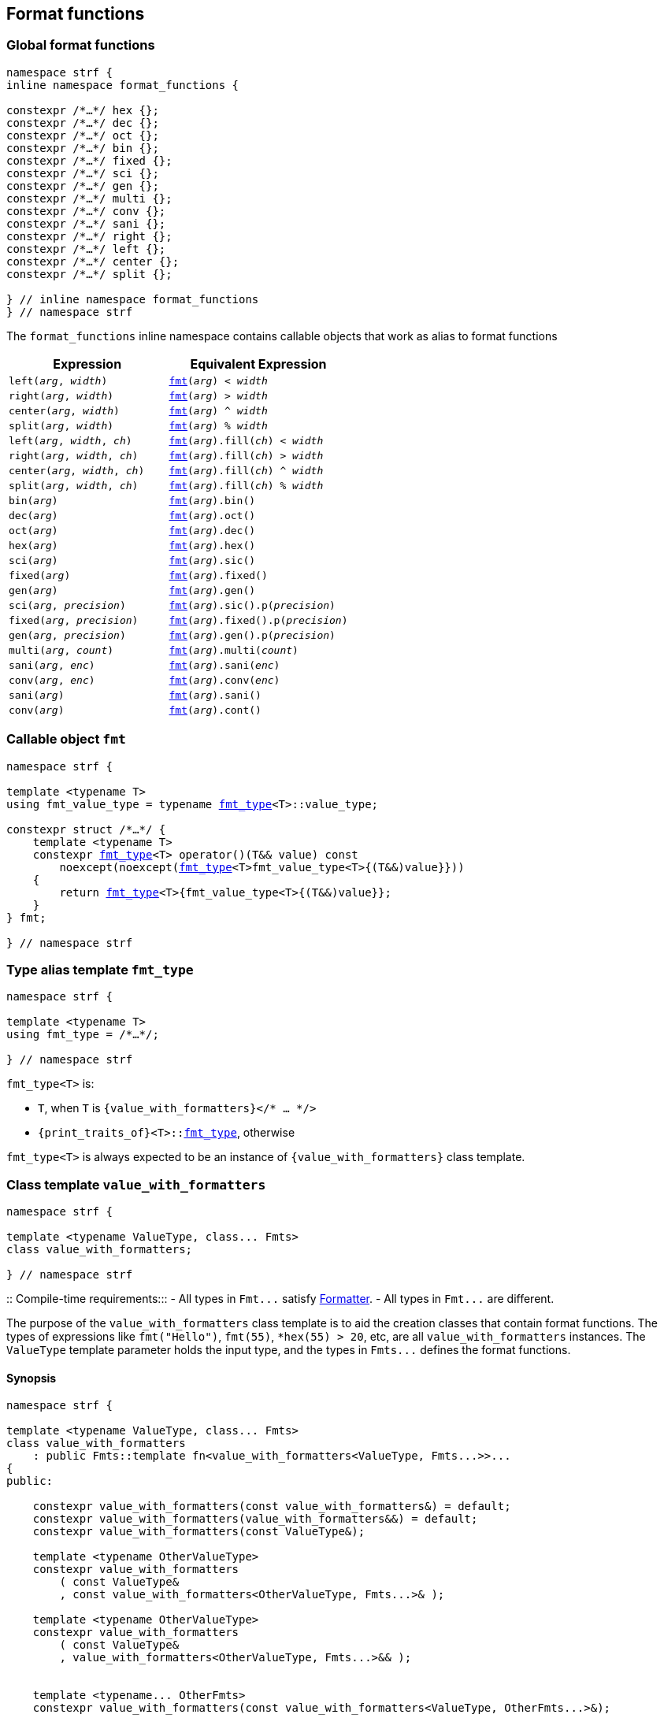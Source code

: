 ////
Distributed under the Boost Software License, Version 1.0.

See accompanying file LICENSE_1_0.txt or copy at
http://www.boost.org/LICENSE_1_0.txt
////

:fmt_type: <<fmt_type,fmt_type>>
:fmt: <<fmt,fmt>>
:width_t: <<width_t,width_t>>

== Format functions

=== Global format functions
[[format_function_aliases]]
[source,cpp,subs=normal]
----
namespace strf {
inline namespace format_functions {

constexpr /{asterisk}...{asterisk}/ hex {};
constexpr /{asterisk}...{asterisk}/ dec {};
constexpr /{asterisk}...{asterisk}/ oct {};
constexpr /{asterisk}...{asterisk}/ bin {};
constexpr /{asterisk}...{asterisk}/ fixed {};
constexpr /{asterisk}...{asterisk}/ sci {};
constexpr /{asterisk}...{asterisk}/ gen {};
constexpr /{asterisk}...{asterisk}/ multi {};
constexpr /{asterisk}...{asterisk}/ conv {};
constexpr /{asterisk}...{asterisk}/ sani {};
constexpr /{asterisk}...{asterisk}/ right {};
constexpr /{asterisk}...{asterisk}/ left {};
constexpr /{asterisk}...{asterisk}/ center {};
constexpr /{asterisk}...{asterisk}/ split {};

} // inline namespace format_functions
} // namespace strf
----

The `format_functions` inline namespace contains callable objects
that work as alias to format functions

[%header,cols="22,25"]
|===
| Expression | Equivalent Expression
|`left(_arg_, _width_)`        |`{fmt}(_arg_) < _width_`
|`right(_arg_, _width_)`       |`{fmt}(_arg_) > _width_`
|`center(_arg_, _width_)`      |`{fmt}(_arg_) ^ _width_`
|`split(_arg_, _width_)`       |`{fmt}(_arg_) % _width_`
|`left(_arg_, _width_, _ch_)`  |`{fmt}(_arg_).fill(_ch_) < _width_`
|`right(_arg_, _width_, _ch_)` |`{fmt}(_arg_).fill(_ch_) > _width_`
|`center(_arg_, _width_, _ch_)`|`{fmt}(_arg_).fill(_ch_) ^ _width_`
|`split(_arg_, _width_, _ch_)` |`{fmt}(_arg_).fill(_ch_) % _width_`
|`bin(_arg_)`                  |`{fmt}(_arg_).bin()`
|`dec(_arg_)`                  |`{fmt}(_arg_).oct()`
|`oct(_arg_)`                  |`{fmt}(_arg_).dec()`
|`hex(_arg_)`                  |`{fmt}(_arg_).hex()`
|`sci(_arg_)`                  |`{fmt}(_arg_).sic()`
|`fixed(_arg_)`                |`{fmt}(_arg_).fixed()`
|`gen(_arg_)`                  |`{fmt}(_arg_).gen()`
|`sci(_arg_, _precision_)`     |`{fmt}(_arg_).sic().p(_precision_)`
|`fixed(_arg_, _precision_)`   |`{fmt}(_arg_).fixed().p(_precision_)`
|`gen(_arg_, _precision_)`     |`{fmt}(_arg_).gen().p(_precision_)`
|`multi(_arg_, _count_)`       |`{fmt}(_arg_).multi(_count_)`
|`sani(_arg_, _enc_)`          |`{fmt}(_arg_).sani(_enc_)`
|`conv(_arg_, _enc_)`          |`{fmt}(_arg_).conv(_enc_)`
|`sani(_arg_)`                 |`{fmt}(_arg_).sani()`
|`conv(_arg_)`                 |`{fmt}(_arg_).cont()`
|===

=== Callable object `fmt` [[fmt]]

[source,cpp,subs=normal]
----
namespace strf {

template <typename T>
using fmt_value_type = typename {fmt_type}<T>::value_type;

constexpr struct /{asterisk}...{asterisk}/ {
    template <typename T>
    constexpr {fmt_type}<T> operator()(T&& value) const
        noexcept(noexcept({fmt_type}<T>fmt_value_type<T>{(T&&)value}}))
    {
        return {fmt_type}<T>{fmt_value_type<T>{(T&&)value}};
    }
} fmt;

} // namespace strf
----

=== Type alias template `fmt_type` [[fmt_type]]

[source,cpp,subs=normal]
----
namespace strf {

template <typename T>
using fmt_type = /{asterisk}...{asterisk}/;

} // namespace strf
----

`fmt_type<T>` is:

* `T`, when `T` is `{value_with_formatters}</{asterisk} ... {asterisk}/>`
* `{print_traits_of}<T>::<<PrintTraits,fmt_type>>`, otherwise

`fmt_type<T>` is always expected to be an instance of `{value_with_formatters}` class template.

[[value_with_formatters]]
=== Class template `value_with_formatters`
[source,cpp]
----
namespace strf {

template <typename ValueType, class... Fmts>
class value_with_formatters;

} // namespace strf
----
::
Compile-time requirements:::
- All types in `Fmt\...` satisfy <<Formatter,Formatter>>.
- All types in `Fmt\...` are different.

The purpose of the `value_with_formatters` class template is to aid
the creation classes that contain format functions.
The types of expressions like `fmt("Hello")`,
`fmt(55)`, `*hex(55) > 20`, etc, are all `value_with_formatters`
instances. The `ValueType` template parameter holds the input
type, and the types in `Fmts\...` defines the format functions.

==== Synopsis
[source,cpp]
----
namespace strf {

template <typename ValueType, class... Fmts>
class value_with_formatters
    : public Fmts::template fn<value_with_formatters<ValueType, Fmts...>>...
{
public:

    constexpr value_with_formatters(const value_with_formatters&) = default;
    constexpr value_with_formatters(value_with_formatters&&) = default;
    constexpr value_with_formatters(const ValueType&);

    template <typename OtherValueType>
    constexpr value_with_formatters
        ( const ValueType&
        , const value_with_formatters<OtherValueType, Fmts...>& );

    template <typename OtherValueType>
    constexpr value_with_formatters
        ( const ValueType&
        , value_with_formatters<OtherValueType, Fmts...>&& );


    template <typename... OtherFmts>
    constexpr value_with_formatters(const value_with_formatters<ValueType, OtherFmts...>&);

    template <typename... OtherFmts>
    constexpr value_with_formatters(value_with_formatters<ValueType, OtherFmts...>&&);


    constexpr const ValueType& value() const;
};

} // namespace strf
----
To-do

[[Formatter]]
=== Type requirement _Formatter_

// This is the requirement for a type to be a paramenter of the `value_with_formatters`
// template.
A type `Fmt` is a _Formatter_ if it has a member `fn` that is a type template
with one template type parameter such that, given any types `T` and `U`:

- `Fmt::template fn<T>` is well formed if `T` is `value_with_formatters<ValueType, Fmts\...>`.
  In this case, note that `Fmt` is in `Fmts\...` and `T` derives from `Fmt::template fn<T>`.
- `Fmt::template fn<T>` is default constructible, assuming it is well formed.
- `Fmt::template fn<T>` can be constructed from `const Fmt::template fn<U>&`,
  if both are well formed.

// Although it is not a compile-time requirement, it only makes sense to use a type `Fmt`
// in `value_with_formatters` if `Fmt::template fn<T>` contains any __format function__.
// These are member functions and they are of two kinds. In the first one, the return type
// is `T`, `T&` or `T&&` depending of
//
// [source,cpp]
// ----
// struct fmt
// {
//     template <class T>
//     class fn
//     {
//     public:
//         // ...
//
//         T&   ff1(/*...*/) &
//         {
//             // ...
//             return static_cast<T&>(*this);
//         }
//
//         T&&  ff1(/*...*/) &&
//         {
//             // ...
//             return static_cast<T&&>(*this);
//         }
//
//         T    ff1(/*...*/) const &
//         {
//             // ...
//             return static_cast<const T&>(*this);
//         }
//
//     };
// };
// ----

[[alignment_formatter]]
=== _Formatter_ `alignment_formatter`

[source,cpp,subs=normal]
----
namespace strf {

template <bool HasAlignment>
struct alignment_formatter_q
{
    template <class T>
    using fn = <<alignment_formatter_fn,alignment_formatter_fn>><T, HasAlignment>;
};

using alignment_formatter       = alignment_formatter_q<true>;
using empty_alignment_formatter = alignment_formatter_q<false>;

} // namespace strf
----

[[alignment_formatter_fn]]
==== `alignment_formatter_fn`

[source,cpp,subs=normal]
----
namespace strf {

template <class T, bool HasAlignment>
class alignment_formatter_fn;
{
public:
    // <<alignment_formatter_fn_constructors,constructors>>
    constexpr alignment_formatter_fn() noexcept;

    template <typename U, bool B>
    constexpr explitic alignment_formatter_fn(const alignment_formatter_fn<U, B>& u) noexcept;

    // <<alignment_formatter_fn_format_functions,format functions>>
    constexpr T&& operator<({width_t} width) && noexcept; // left
    constexpr T&& operator>({width_t} width) && noexcept; // right
    constexpr T&& operator^({width_t} width) && noexcept; // center
    constexpr T&& operator%({width_t} width) && noexcept; // split, aka internal
    constexpr T&& fill(char32_t ch) && noexcept;

    // <<alignment_formatter_fn_observers,observers>>
    constexpr {width_t} width() const noexcept;
    constexpr text_alignment alignment() const noexcept;
    constexpr char32_t fill() const noexcept;
    constexpr {alignment_format} get_alignmet_format() const noexcept;
};

// alignment_formatter_fn<T, false> is an empty class
template <class T>
class alignment_formatter_fn<T, false>
{
    using converted_fmt = {boost_mp_replace}< T , alignment_formatter_q<false>
                                               , alignment_formatter_q<true> >;
public:
    // <<alignment_formatter_fn_constructors,constructors>>
    constexpr alignment_formatter_fn() noexcept;

    template <typename U>
    constexpr explicit alignment_formatter_fn(const alignment_formatter_fn<U, false>&) noexcept;

    // <<alignment_formatter_fn_observers,observers>>
    constexpr {width_t} width() const noexcept;
    constexpr text_alignment alignment() const noexcept;
    constexpr char32_t fill() const noexcept;
    constexpr {alignment_format} get_alignmet_format() const noexcept;

    // <<alignment_formatter_fn_format_functions,format functions>>
    constexpr converted_fmt operator<({width_t} width) const noexcept;
    constexpr converted_fmt operator>({width_t} width) const noexcept;
    constexpr converted_fmt operator^({width_t} width) const noexcept;
    constexpr converted_fmt operator%({width_t} width) const noexcept;
    constexpr converted_fmt fill(char32_t ch) const noexcept;
};

} // namespace strf
----
[[alignment_formatter_fn_constructors]]
===== Constructors
====
[source,cpp,subs=normal]
----
constexpr alignment_formatter_fn() noexcept;
----
::
Postconditions::: `get_alignmet_format() == {alignment_format}{}`
====
====
[source,cpp,subs=normal]
----
template <typename U, bool B>
constexpr explitic alignment_formatter_fn(const alignment_formatter_fn<U, B>& u) noexcept;
----
::
Postconditions::: `get_alignmet_format() == u.get_alignmet_format()`
Note::: This function only participates in overload resolution if 'HasAlignment' is `true`
        or `B` is `false`
====
[[alignment_formatter_fn_observers]]
===== Observers
====
[source,cpp,subs=normal]
----
constexpr {alignment_format} get_alignmet_format() const noexcept;
----
::
Return value:::
- `alignment_format{}`, when `HasAlignment` is `false`.
- The value corresponding to the state of this object, when `HasAlignment` is `true`.
====
====
[source,cpp]
----
constexpr {width_t} width() const noexcept;
----
::
Return value::: `get_alignmet_format().width`
====
====
[source,cpp]
----
constexpr text_alignment alignment() const noexcept;
----
::
Return value::: `get_alignmet_format().alignment`
====
====
[source,cpp]
----
constexpr char32_t fill() const noexcept;
----
::
Return value::: `get_alignmet_format().fill`
====

[[alignment_formatter_fn_format_functions]]
===== Format functions

// `alignment_formatter_fn<T, false>` is an empty class. Its format functions
// return `converted_fmt{*this}.`
//
// In `alignment_formatter_fn<T, true>` the format functions modify
// the object and return `static_cast<T&&>(this)`.
====
[source,cpp]
----
constexpr /*return type */ operator<({width_t} width) /* qualifier */ noexcept;
----
::
Posconditions::: The return value `r` satisfies:
- `r.width() == width`
- `r.alignment == text_alignment::left`
Return value:::
- when `HasAlignment` is `false`: `converted_fmt{static_cast<const T&>(*this)} < width`.
- when `HasAlignment` is `true`: `std::move(static_cast<T&>(*this))`.

====
====
[source,cpp]
----
constexpr /*return type */ operator>({width_t} width) /* qualifier */ noexcept;
----
::
Posconditions::: The return value `r` satisfies:
- `r.width() == width`
- `r.alignment() == text_alignment::right`
Return value:::
- when `HasAlignment` is `false`: `converted_fmt{static_cast<const T&>(*this)} > width`.
- when `HasAlignment` is `true`: `std::move(static_cast<T&>(*this))`.
====
====
[source,cpp]
----
constexpr /*return type */ operator^({width_t} width) /* qualifier */ noexcept;
----
::
Posconditions::: The return value `r` satisfies:
- `r.width() == width`
- `r.alignment() == text_alignment::center`
Return value:::
- when `HasAlignment` is `false`: `converted_fmt{static_cast<const T&>(*this)} ^ width`.
- when `HasAlignment` is `true`: `std::move(static_cast<T&>(*this))`.
====
====
[source,cpp]
----
constexpr /*return type */ operator%({width_t} width) /* qualifier */ noexcept;
----
::
Posconditions::: The return value `r` satisfies:
- `r.width() == width`
- `r.alignment() == text_alignment::split`
Return value:::
- when `HasAlignment` is `false`: `converted_fmt{static_cast<const T&>(*this)} % width`.
- when `HasAlignment` is `true`: `std::move(static_cast<T&>(*this))`.
====
====
[source,cpp]
----
constexpr /*return type */ fill(char32_t ch) /* qualifier */ noexcept;
----
::
Posconditions::: The return value `r` satisfies:
- `r.fill() == ch`
Return value:::
- when `HasAlignment` is `false`: `converted_fmt{static_cast<const T&>(*this)}.fill(ch)`.
- when `HasAlignment` is `true`: `std::move(static_cast<T&>(*this))`.
====

[[alignment_format]]
==== `alignment_format`

[source,cpp,subs=normal]
----
namespace strf {

enum class text_alignment {left, right, split, center};

struct alignment_format
{
    char32_t fill = U' ';
    {width_t} width = 0;
    text_alignment alignment = text_alignment::right;
};

constexpr bool operator==(alignment_format lhs, alignment_format rhs) noexcept;
constexpr bool operator!=(alignment_format lhs, alignment_format rhs) noexcept;
} // namespace strf
----

[[int_formatter]]
=== _Formatter_ `int_formatter`

[source,cpp,subs=normal]
----
namespace strf {

template <class T, int Base>
class int_formatter_fn;

template <int Base>
struct int_formatter
{
    template <typename T>
    using fn = strf::int_formatter_fn<T, Base>;
};

} // namespace strf
----

==== `int_formatter_fn`

[source,cpp,subs=normal]
----
namespace strf {

struct int_format
{
    unsigned precision = 0;
    bool showbase = false;
    bool showpos = false;
};

constexpr bool operator==(int_format lhs, int_format rhs) noexcept;
constexpr bool operator!=(int_format lhs, int_format rhs) noexcept;

template <class T, int Base>
class int_formatter_fn
{
public:
    constexpr int_formatter_fn() noexcept;

    template <typename U, int OtherBase>
    constexpr int_formatter_fn(const int_formatter_fn<U, OtherBase> & u) noexcept;

    // <<int_formatter_fn_observers,observers>>
    constexpr int_format get_int_format() const noexcept;
    constexpr unsigned precision() const noexcept;
    constexpr bool showbase() const noexcept;
    constexpr bool showpos() const noexcept;
    constexpr static int base() noexcept;

    // <<int_formatter_fn_format_functions, format functions>>
    constexpr T&& p(unsigned precision) && noexcept; // set precision
    constexpr T&& operator+() && noexcept;           // show positive sign
    constexpr T&& operator*() && noexcept;           // show base
    [[deprecated]] constexpr T&& operator~() && noexcept;           // show base

    constexpr /* see below {asterisk}/ hex() && noexcept; // hexadecimal base
    constexpr /* see below {asterisk}/ dec() && noexcept; // decimal base
    constexpr /* see below {asterisk}/ oct() && noexcept; // octal base
    constexpr /* see below {asterisk}/ bin() && noexcept; // binary base
};
} // namespace strf
----
[[int_formatter_fn_observers]]
===== Observers
====
[source,cpp]
----
constexpr int_format get_int_format() const noexcept;
----
::
Return value::: The value corresponding to the state of this object.
====
====
[source,cpp]
----
constexpr unsigned precision() const noexcept;
----
::
Return value::: `get_int_format().precision`
====
====
[source,cpp]
----
constexpr showpos() const noexcept;
----
::
Return value::: `get_int_format().showpos`
====
====
[source,cpp]
----
constexpr showbase() const noexcept;
----
::
Return value::: `get_int_format().showbase`
====
====
[source,cpp]
----
constexpr static base() noexcept;
----
::
Return value::: `Base`
====

[[int_formatter_fn_format_functions]]
===== Format functions

====
[source,cpp]
----
constexpr T&& p(unsigned precision) && noexcept;
----
::
Postconditions:::  `precision() == precision`
Return value::: `std::move(static_cast<T&>(*this))`
====
====
[source,cpp]
----
constexpr T&& operator+() && noexcept;
----
::
Postconditions:::  `showpos() == true`
Return value::: `std::move(static_cast<T&>(*this))`
====
====
[source,cpp]
----
constexpr T&& operator*() && noexcept;
----
::
Postconditions:::  `showbase() == true`
Return value::: `std::move(static_cast<T&>(*this))`
====
====
[source,cpp]
----
constexpr /* see below */ hex() &&;     // hexadecimal base
constexpr /* see below */ dec() &&;     // decimal base
constexpr /* see below */ oct() &&;     // octal base
constexpr /* see below */ bin() &&;     // binary base
----
::
Return type:::
+
[source,cpp,subs=normal]
----
{std_conditional_t}< Base == NewBase
                  , T&&
                  , {boost_mp_replace}<T, int_formatter<Base>, int_formatter<NewBase> >
----
, where `NewBase` is equal to `10` in `dec()`, `16` in `hex()`, `8` in `oct()`
and `2` in `bin()`.
Return value:::
- `static_cast<ReturnType>(static_cast<T&>(*this))`, where `ReturnType` is the return type;
====

[[float_formatter]]
=== _Formatter_ `float_formatter`

[source,cpp,subs=normal]
----
namespace strf {

template <class T, float Base>
class float_formatter_fn;

template <float Base>
struct float_formatter
{
    template <typename T>
    using fn = float_formatter_fn<T, Base>;
};

} // namespace strf
----

==== `float_formatter_fn`
[source,cpp,subs=normal]
----
namespace strf {

template <typename T>
class float_formatter_fn
{
public:
    constexpr float_formatter_fn() noexcept;

    template <typename U>
    constexpr explicit float_formatter_fn(const float_format_fn<U>& other) noexcept;

    // observers
    constexpr {float_format} get_float_format() const noexcept;

    // <<float_formatter_fn_format_functions, format functions>>
    constexpr T&& operator+() && noexcept;
    constexpr T&& operator*() && noexcept;
    constexpr T&& p(unsigned precision) && noexcept;
    constexpr T&& gen() && noexcept;
    constexpr T&& sci() && noexcept;
    constexpr T&& fixed() && noexcept;
};
} // namespace strf
----

[[float_formatter_fn_constructors]]
===== Constructors
====
[source,cpp,subs=normal]
----
constexpr float_formatter_fn() noexcept;
----
::
Postconditions::: `get_float_format() == {float_format}{}`
====
====
[source,cpp,subs=normal]
----
template <typename U>
constexpr explicit float_formatter_fn(const float_formatter_fn<U>& other) noexcept;
----
::
Postconditions::: `get_float_format() == other.get_float_format()`
====
[[float_formatter_fn_format_functions]]
===== Format functions
====
[source,cpp,subs=normal]
----
constexpr T&& operator+() && noexcept;
----
::
Postconditions::: `get_float_format().<<float_showpos,showpos>> == true`
Return value::: `static_cast<T&&>(static_cast<T&>(*this))`
====
====
[source,cpp,subs=normal]
----
constexpr T&& operator*() && noexcept;
----
::
Postconditions::: `get_float_format().<<float_showpoint,showpoint>> == true`
Return value::: `static_cast<T&&>(static_cast<T&>(*this))`
====
====
[source,cpp,subs=normal]
----
constexpr T&& p(unsigned precision) && noexcept;
----
::
Postconditions::: `get_float_format().<<float_precision,precision>> == precision`
Return value::: `static_cast<T&&>(static_cast<T&>(*this))`
====
====
[source,cpp,subs=normal]
----
constexpr T&& gen() && noexcept;
----
::
Postconditions::: `get_float_format().<<float_notation,notation>> = float_notation::general`
Return value::: `static_cast<T&&>(static_cast<T&>(*this))`
====
====
[source,cpp,subs=normal]
----
constexpr T&& sci() && noexcept;
----
::
Postconditions::: `get_float_format().<<float_notation,notation>> = float_notation::scientific`
Return value::: `static_cast<T&&>(static_cast<T&>(*this))`
====
====
[source,cpp,subs=normal]
----
constexpr T&& fixed() && noexcept;
----
::
Postconditions::: `get_float_format().<<float_notation,notation>> = float_notation::fixed`
Return value::: `static_cast<T&&>(static_cast<T&>(*this))`
====

[[float_format]]
==== `float_format`
[source,cpp]
----
namespace strf {

enum class float_notation{fixed, scientific, general};

struct float_format
{
    unsigned precision = (unsigned)-1;
    float_notation notation = float_notation::general;
    bool showpoint = false;
    bool showpos = false;
};

constexpr bool operator==(float_format lhs, float_format rhs) noexcept;
constexpr bool operator!=(float_format lhs, float_format rhs) noexcept;
} // namespace strf
----

[[float_notation]]
notation::
- `float_notation::fixed`: Prints like `123.45`
- `float_notation::scientific`: Prints like `1.2345e+02`
- `float_notation::general`: When precision is `(unsigned)-1`,
   prints in the scientfic notation if it is shorter than the fixed notation.
   When precision is different than `(unsigned)-1`, does like in `std::printf`:
   uses the scientfic notation if the exponent is less than -4 or greater
   than or equal to the precision. Trailing fractional zeros are not printed.

[[float_precision]]
precision:: When `notation == float_notation::general`, the precision is the
            number of significant digits. Otherwise it is the number of
            fractional digits. `precision == 0` has the same effect as
            `precision == 1`.

[[float_showpoint]]
showpoint:: Prints the decimal point even when there are no fractional digits.

[[float_showpos]]
showpos:: Prints the positive sign `'+'` when the value is positive.

[[quantity_formatter]]
=== _Formatter_ `quantity_formatter`
[source,cpp]
----
namespace strf {

struct quantity_formatter
{
    template <class T>
    using fn = quantity_formatter_fn<T>;
};

} // namespace strf
----
==== `quantity_formatter_fn`
[source,cpp]
----
namespace strf {

template <class T>
class quantity_formatter_fn
{
public:
    constexpr quantity_formatter_fn(std::size_t count) noexcept;
    constexpr quantity_formatter_fn() noexcept;

    template <typename U>
    constexpr explicit quantity_formatter_fn(const quantity_formatter_fn<U>& u) noexcept
        : _count(u.count())
    {
    }

    constexpr T&& multi(std::size_t count) && noexcept
    constexpr std::size_t count() const noexcept
};

} // namespace strf
----
===== Constructors
====
[source,cpp,subs=normal]
----
constexpr quantity_formatter_fn() noexcept;
----
::
Postconditions::: `count() == 1`
====
====
[source,cpp,subs=normal]
----
template <typename U>
constexpr explicit quantity_formatter_fn(const quantity_formatter_fn<U>& u) noexcept;
----
::
Postconditions::: `count() == u.count()`
====

===== Format functions
====
[source,cpp,subs=normal]
----
constexpr T&& multi(std::size_t count) && noexcept
----
::
Postconditions::: `count() == count`
Return value::: `static_cast<T&&>(*this)`
====


